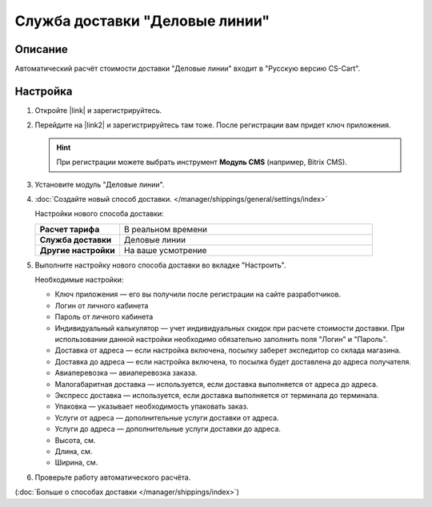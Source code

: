 Служба доставки "Деловые линии"
-------------------------------

Описание
========

Автоматический расчёт стоимости доставки "Деловые линии" входит в "Русскую версию CS-Cart".

Настройка
=========

#. Откройте |link| и зарегистрируйтесь.

   .. fancybox:: img/dellin_001.png
       :alt: Регистрируемся на основном сайте "Деловых линий".

   .. |link| raw:: html

       <!--noindex--><a href="http://www.dellin.ru" target="_blank" rel="nofollow">сайт "Деловых линий"</a><!--/noindex-->

#. Перейдите на |link2| и зарегистрируйтесь там тоже. После регистрации вам придет ключ приложения.

   .. hint::

       При регистрации можете выбрать инструмент **Модуль CMS** (например, Bitrix CMS).

   .. |link2| raw:: html

       <!--noindex--><a href="http://dev.dellin.ru" target="_blank" rel="nofollow">сайт для разработчиков</a><!--/noindex-->

   .. fancybox:: img/dellin_002.png
       :alt: Регистрируемся на сайте для разработчиков.

#. Установите модуль "Деловые линии".

   .. fancybox:: img/dellin_003.png
       :alt: Устанавливаем модуль "Деловые линии" в CS-Cart.


#. :doc:`Создайте новый способ доставки. </manager/shippings/general/settings/index>`

   Настройки нового способа доставки:

   .. list-table::
       :stub-columns: 1
       :widths: 10 30

       *   -   Расчет тарифа
           -   В реальном времени

       *   -   Служба доставки
           -   Деловые линии

       *   -   Другие настройки
           -   На ваше усмотрение

   .. fancybox:: img/dellin_004.png
       :alt: Создаём способ доставки "Деловые линии" в CS-Cart.

#.  Выполните настройку нового способа доставки во вкладке "Настроить".

    Необходимые настройки:

    * Ключ приложения ― его вы получили после регистрации на сайте разработчиков.

    * Логин от личного кабинета

    * Пароль от личного кабинета

    * Индивидуальный калькулятор ― учет индивидуальных скидок при расчете стоимости доставки. При использовании данной настройки необходимо обязательно заполнить поля "Логин" и "Пароль".

    * Доставка от адреса ― если настройка включена, посылку заберет экспедитор со склада магазина.

    * Доставка до адреса ― если настройка включена,  то посылка будет доставлена до адреса получателя.

    * Авиаперевозка ― авиаперевозка заказа.

    * Малогабаритная доставка ― используется, если доставка выполняется от адреса до адреса.

    * Экспресс доставка ― используется, если доставка выполняется от терминала до терминала.

    * Упаковка ― указывает необходимость упаковать заказ.

    * Услуги от адреса ― дополнительные услуги доставки от адреса.

    * Услуги до адреса ― дополнительные услуги доставки до адреса.

    * Высота, см.

    * Длина, см.

    * Ширина, см.

    .. fancybox:: img/dellin_005.png
        :alt: Настраиваем способ доставки "Деловые линии" в CS-Cart.

#. Проверьте работу автоматического расчёта.

   .. fancybox:: img/dellin_006.png
       :alt: Проверяем работу способа доставки "Деловые линии" в CS-Cart.

(:doc:`Больше о способах доставки </manager/shippings/index>`)
